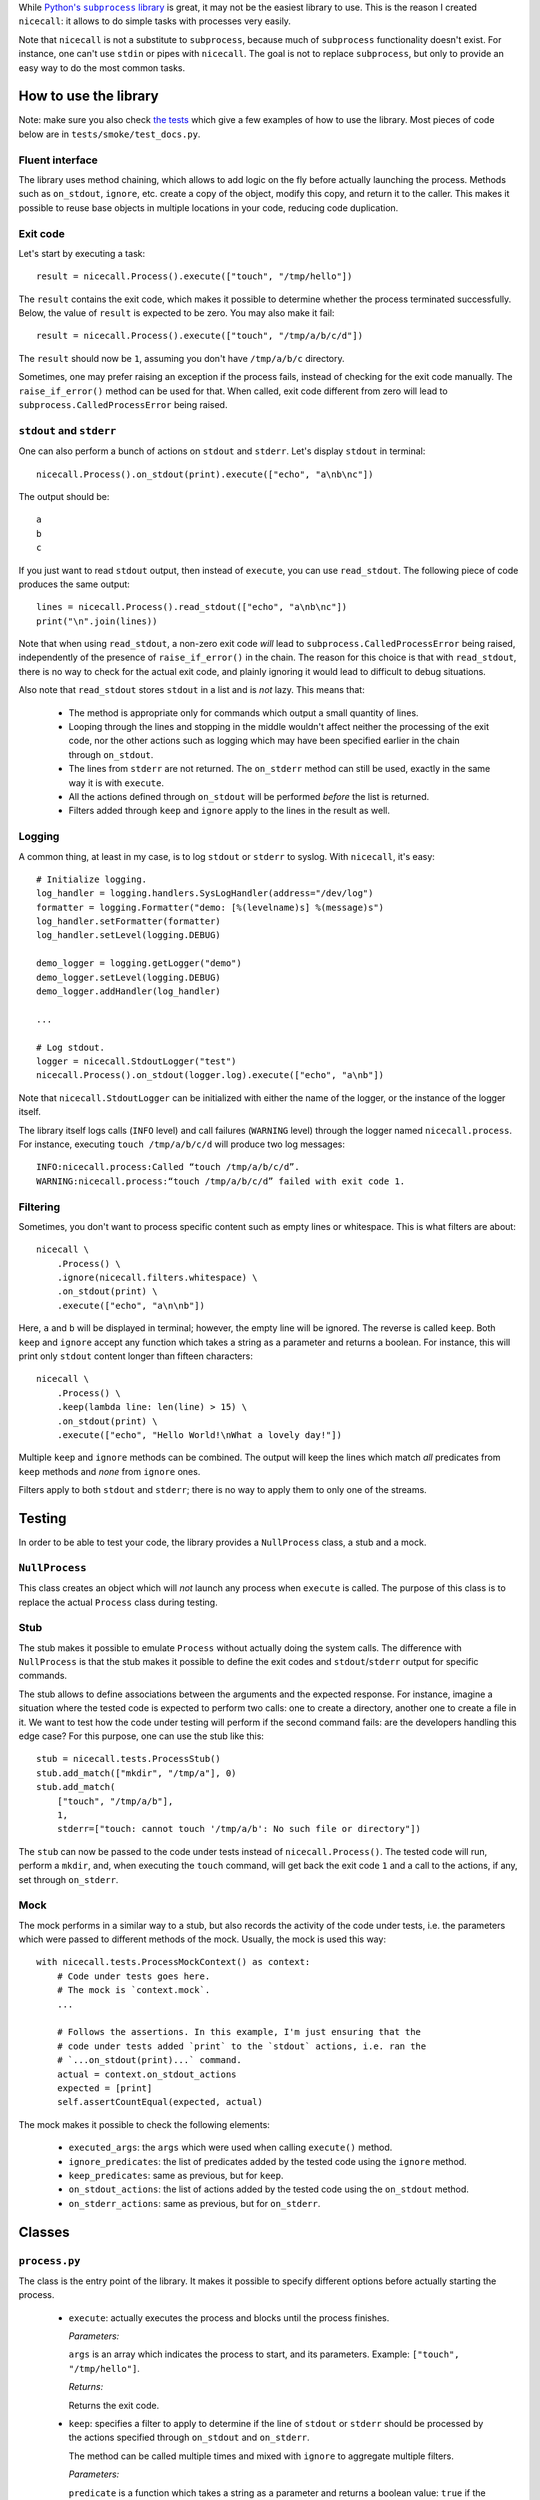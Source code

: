 While |python-subprocess|_ is great, it may not be the easiest library to use. This is the reason I created ``nicecall``: it allows to do simple tasks with processes very easily.

.. |python-subprocess| replace:: Python's ``subprocess`` library
.. _python-subprocess: https://docs.python.org/3/library/subprocess.html

Note that ``nicecall`` is not a substitute to ``subprocess``, because much of ``subprocess`` functionality doesn't exist. For instance, one can't use ``stdin`` or pipes with ``nicecall``. The goal is not to replace ``subprocess``, but only to provide an easy way to do the most common tasks.

How to use the library
----------------------

Note: make sure you also check `the tests <http://source.pelicandd.com/codebase/nicecall/tests/>`_ which
give a few examples of how to use the library. Most pieces of code below are in ``tests/smoke/test_docs.py``.

Fluent interface
~~~~~~~~~~~~~~~~

The library uses method chaining, which allows to add logic on the fly before actually launching the process. Methods such as ``on_stdout``, ``ignore``, etc. create a copy of the object, modify this copy, and return it to the caller. This makes it possible to reuse base objects in multiple locations in your code, reducing code duplication.

Exit code
~~~~~~~~~

Let's start by executing a task::

    result = nicecall.Process().execute(["touch", "/tmp/hello"])

The ``result`` contains the exit code, which makes it possible to determine whether the process terminated successfully. Below, the value of ``result`` is expected to be zero. You may also make it fail::

    result = nicecall.Process().execute(["touch", "/tmp/a/b/c/d"])

The ``result`` should now be ``1``, assuming you don't have ``/tmp/a/b/c`` directory.

Sometimes, one may prefer raising an exception if the process fails, instead of checking for the exit code manually. The ``raise_if_error()`` method can be used for that. When called, exit code different from zero will lead to ``subprocess.CalledProcessError`` being raised.

``stdout`` and ``stderr``
~~~~~~~~~~~~~~~~~~~~~~~~~

One can also perform a bunch of actions on ``stdout`` and ``stderr``. Let's display ``stdout`` in terminal::

    nicecall.Process().on_stdout(print).execute(["echo", "a\nb\nc"])

The output should be::

    a
    b
    c

If you just want to read ``stdout`` output, then instead of ``execute``, you can use ``read_stdout``. The following piece of code produces the same output::

    lines = nicecall.Process().read_stdout(["echo", "a\nb\nc"])
    print("\n".join(lines))

Note that when using ``read_stdout``, a non-zero exit code *will* lead to ``subprocess.CalledProcessError`` being raised, independently of the presence of ``raise_if_error()`` in the chain. The reason for this choice is that with ``read_stdout``, there is no way to check for the actual exit code, and plainly ignoring it would lead to difficult to debug situations.

Also note that ``read_stdout`` stores ``stdout`` in a list and is *not* lazy. This means that:

 * The method is appropriate only for commands which output a small quantity of lines.

 * Looping through the lines and stopping in the middle wouldn't affect neither the processing of the exit code, nor the other actions such as logging which may have been specified earlier in the chain through ``on_stdout``.

 * The lines from ``stderr`` are not returned. The ``on_stderr`` method can still be used, exactly in the same way it is with ``execute``.

 * All the actions defined through ``on_stdout`` will be performed *before* the list is returned.

 * Filters added through ``keep`` and ``ignore`` apply to the lines in the result as well.

Logging
~~~~~~~

A common thing, at least in my case, is to log ``stdout`` or ``stderr`` to syslog. With ``nicecall``, it's easy::

    # Initialize logging.
    log_handler = logging.handlers.SysLogHandler(address="/dev/log")
    formatter = logging.Formatter("demo: [%(levelname)s] %(message)s")
    log_handler.setFormatter(formatter)
    log_handler.setLevel(logging.DEBUG)

    demo_logger = logging.getLogger("demo")
    demo_logger.setLevel(logging.DEBUG)
    demo_logger.addHandler(log_handler)

    ...

    # Log stdout.
    logger = nicecall.StdoutLogger("test")
    nicecall.Process().on_stdout(logger.log).execute(["echo", "a\nb"])

Note that ``nicecall.StdoutLogger`` can be initialized with either the name of the logger, or the instance of the logger itself.

The library itself logs calls (``INFO`` level) and call failures (``WARNING`` level) through the logger named ``nicecall.process``. For instance, executing ``touch /tmp/a/b/c/d`` will produce two log messages::

    INFO:nicecall.process:Called “touch /tmp/a/b/c/d”.
    WARNING:nicecall.process:“touch /tmp/a/b/c/d” failed with exit code 1.

Filtering
~~~~~~~~~

Sometimes, you don't want to process specific content such as empty lines or whitespace. This is what filters are about::

    nicecall \
        .Process() \
        .ignore(nicecall.filters.whitespace) \
        .on_stdout(print) \
        .execute(["echo", "a\n\nb"])

Here, ``a`` and ``b`` will be displayed in terminal; however, the empty line will be ignored. The reverse is called ``keep``. Both ``keep`` and ``ignore`` accept any function which takes a string as a parameter and returns a boolean. For instance, this will print only ``stdout`` content longer than fifteen characters::

    nicecall \
        .Process() \
        .keep(lambda line: len(line) > 15) \
        .on_stdout(print) \
        .execute(["echo", "Hello World!\nWhat a lovely day!"])

Multiple ``keep`` and ``ignore`` methods can be combined. The output will keep the lines which match *all* predicates from ``keep`` methods and *none* from ``ignore`` ones.

Filters apply to both ``stdout`` and ``stderr``; there is no way to apply them to only one of the streams.

Testing
-------

In order to be able to test your code, the library provides a ``NullProcess`` class, a stub and a mock.

``NullProcess``
~~~~~~~~~~~~~~~

This class creates an object which will *not* launch any process when ``execute`` is called. The purpose of this class is to replace the actual ``Process`` class during testing.

Stub
~~~~

The stub makes it possible to emulate ``Process`` without actually doing the system calls. The difference with ``NullProcess`` is that the stub makes it possible to define the exit codes and ``stdout``/``stderr`` output for specific commands.

The stub allows to define associations between the arguments and the expected response. For instance, imagine a situation where the tested code is expected to perform two calls: one to create a directory, another one to create a file in it. We want to test how the code under testing will perform if the second command fails: are the developers handling this edge case? For this purpose, one can use the stub like this::

    stub = nicecall.tests.ProcessStub()
    stub.add_match(["mkdir", "/tmp/a"], 0)
    stub.add_match(
        ["touch", "/tmp/a/b"],
        1,
        stderr=["touch: cannot touch '/tmp/a/b': No such file or directory"])

The ``stub`` can now be passed to the code under tests instead of ``nicecall.Process()``. The tested code will run, perform a ``mkdir``, and, when executing the ``touch`` command, will get back the exit code ``1`` and a call to the actions, if any, set through ``on_stderr``.

Mock
~~~~

The mock performs in a similar way to a stub, but also records the activity of the code under tests, i.e. the parameters which were passed to different methods of the mock. Usually, the mock is used this way::

    with nicecall.tests.ProcessMockContext() as context:
        # Code under tests goes here.
        # The mock is `context.mock`.
        ...

        # Follows the assertions. In this example, I'm just ensuring that the
        # code under tests added `print` to the `stdout` actions, i.e. ran the
        # `...on_stdout(print)...` command.
        actual = context.on_stdout_actions
        expected = [print]
        self.assertCountEqual(expected, actual)

The mock makes it possible to check the following elements:

 * ``executed_args``: the ``args`` which were used when calling ``execute()`` method.

 * ``ignore_predicates``: the list of predicates added by the tested code using the ``ignore`` method.

 * ``keep_predicates``: same as previous, but for ``keep``.

 * ``on_stdout_actions``: the list of actions added by the tested code using the ``on_stdout`` method.

 * ``on_stderr_actions``: same as previous, but for ``on_stderr``.

Classes
-------

``process.py``
~~~~~~~~~~~~~~

The class is the entry point of the library. It makes it possible to specify different options before actually starting the process.

 * ``execute``: actually executes the process and blocks until the process finishes.

   *Parameters:*

   ``args`` is an array which indicates the process to start, and its parameters. Example: ``["touch", "/tmp/hello"]``.

   *Returns:*

   Returns the exit code.

 * ``keep``: specifies a filter to apply to determine if the line of ``stdout`` or ``stderr`` should be processed by the actions specified through ``on_stdout`` and ``on_stderr``.

   The method can be called multiple times and mixed with ``ignore`` to aggregate multiple filters.

   *Parameters:*

   ``predicate`` is a function which takes a string as a parameter and returns a boolean value: ``true`` if the line should be processed, or ``false`` otherwise.

   *Returns:*

   Returns a new instance of the ``Process`` class with the new filter.

 * ``ignore``: see ``keep``. Here, the predicate is reverted.

 * ``on_stdout``: adds an action to perform when a line from ``stdout`` is received.

   The method can be called multiple times if multiple actions should be performed for every line of ``stdout``.

   *Parameters:*

   ``action``: a function which takes a string as a parameter and doesn't return anything.

   *Returns:*

   Returns a new instance of the ``Process`` class with the new action.

 * ``on_stderr``: see ``on_stdout``. Here, it deals with ``stderr`` instead.

``filters.py``
~~~~~~~~~~~~~~

The file contains a bunch of filters which can be used in ``Process.keep`` and ``Process.ignore``.

``logger.py``
~~~~~~~~~~~~~

This class is used to log output from ``stdout`` or ``stderr``.

Compatibility
-------------

The library was written for Python 3 under Linux. I haven't tested it neither with Python 2, nor under Windows.

Reliability
-----------

While I used Test Driven Development when creating this library and naturally have a 100% branch coverage, I don't know neither Python, nor ``subprocess`` well enough to be sure that the library can be used reliably in production. Use at own risk.

Contributing
------------

If you want to contribute, contact me at `arseni.mourzenko@pelicandd.com <mailto:arseni.mourzenko@pelicandd.com>`_. You'll be able to contribute to the project using the `official SVN repository <http://source.pelicandd.com/codebase/nicecall/>`_. If you find it more convinient to clone the source to GitHub, you can do that too.

The source code of the library and the corresponding documentation are covered by the `MIT License <https://opensource.org/licenses/MIT>`_.
